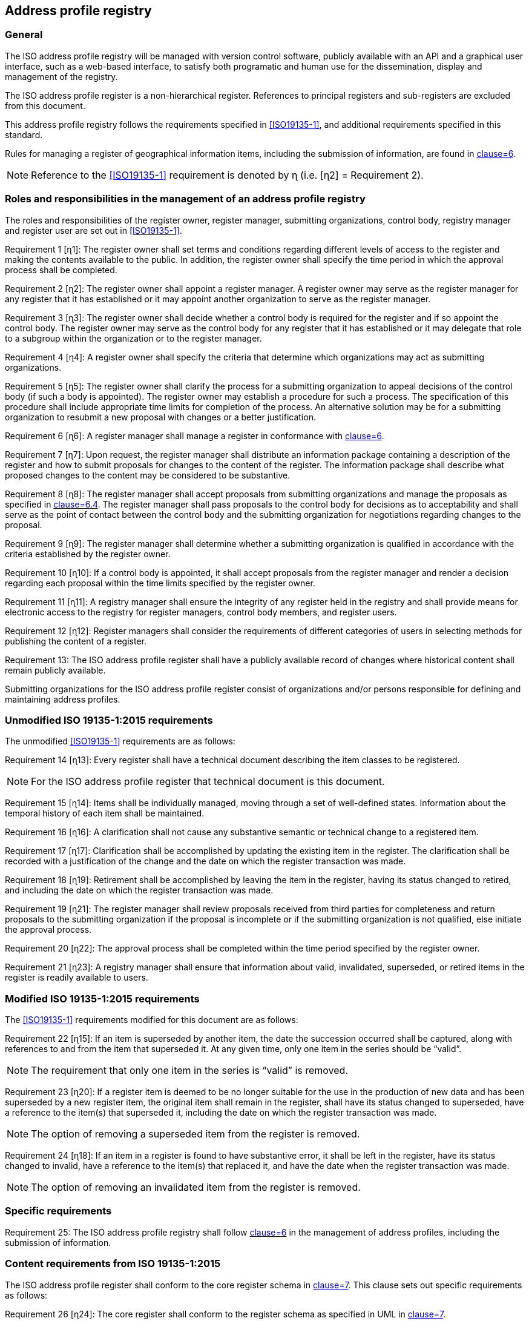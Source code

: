 
== Address profile registry

=== General

The ISO address profile registry will be managed with version control software,
publicly available with an API and a graphical user interface, such as a web-based interface,
to satisfy both programatic and human use for the dissemination, display and management
of the registry.

The ISO address profile register is a non-hierarchical register. References to principal registers and sub-registers are excluded from this document.

This address profile registry follows the requirements specified in
<<ISO19135-1>>, and additional requirements specified in this standard.

Rules for managing a register of geographical information items, including the submission of information, are found in <<ISO19135-1,clause=6>>.

NOTE: Reference to the <<ISO19135-1>> requirement is denoted by ɳ (i.e. [ɳ2] = Requirement 2).


=== Roles and responsibilities in the management of an address profile registry

The roles and responsibilities of the register owner, register manager, submitting organizations,
control body, registry manager and register user are set out in <<ISO19135-1>>.

Requirement 1 [ɳ1]: The register owner shall set terms and conditions regarding different levels of access to the register and making the contents available to the public. In addition, the register owner shall specify the time period in which the approval process shall be completed.

Requirement 2 [ɳ2]: The register owner shall appoint a register manager. A register owner may serve as the register manager for any register that it has established or it may appoint another organization to serve as the register manager.

Requirement 3 [ɳ3]: The register owner shall decide whether a control body is required for the register and if so appoint the control body. The register owner may serve as the control body for any register that it has established or it may delegate that role to a subgroup within the organization or to the register manager.

Requirement 4 [ɳ4]: A register owner shall specify the criteria that determine which organizations may act as submitting organizations.

Requirement 5 [ɳ5]: The register owner shall clarify the process for a submitting organization to appeal decisions of the control body (if such a body is appointed). The register owner may establish a procedure for such a process. The specification of this procedure shall include appropriate time limits for completion of the process. An alternative solution may be for a submitting organization to resubmit a new proposal with changes or a better justification.

Requirement 6 [ɳ6]: A register manager shall manage a register in conformance with <<ISO19135-1,clause=6>>.

Requirement 7 [ɳ7]: Upon request, the register manager shall distribute an information package containing a description of the register and how to submit proposals for changes to the content of the register. The information package shall describe what proposed changes to the content may be considered to be substantive.

Requirement 8 [ɳ8]: The register manager shall accept proposals from submitting organizations and manage the proposals as specified in <<ISO19135-1,clause=6.4>>. The register manager shall pass proposals to the control body for decisions as to acceptability and shall serve as the point of contact between the control body and the submitting organization for negotiations regarding changes to the proposal.

Requirement 9 [ɳ9]: The register manager shall determine whether a submitting organization is
qualified in accordance with the criteria established by the register owner.

Requirement 10 [ɳ10]: If a control body is appointed, it shall accept proposals from the register manager and render a decision regarding each proposal within the time limits specified by the register owner.

Requirement 11 [ɳ11]: A registry manager shall ensure the integrity of any register held in the registry and shall provide means for electronic access to the registry for register managers, control body members, and register users.

Requirement 12 [ɳ12]: Register managers shall consider the requirements of different categories of users in selecting methods for publishing the content of a register.

Requirement 13: The ISO address profile register shall have a publicly available record of changes where historical content shall remain publicly available.

Submitting organizations for the ISO address profile register consist of organizations and/or persons responsible for defining and maintaining address profiles.


=== Unmodified ISO 19135-1:2015 requirements

The unmodified <<ISO19135-1>> requirements are as follows:

Requirement 14 [ɳ13]: Every register shall have a technical document describing the item classes to be registered.

NOTE: For the ISO address profile register that technical document is this document.

Requirement 15 [ɳ14]: Items shall be individually managed, moving through a set of well-defined states. Information about the temporal history of each item shall be maintained.

Requirement 16 [ɳ16]: A clarification shall not cause any substantive semantic or technical change to a registered item.

Requirement 17 [ɳ17]: Clarification shall be accomplished by updating the existing item in the register. The clarification shall be recorded with a justification of the change and the date on which the register transaction was made.

Requirement 18 [ɳ19]: Retirement shall be accomplished by leaving the item in the register, having its status changed to retired, and including the date on which the register transaction was made.

Requirement 19 [ɳ21]: The register manager shall review proposals received from third parties for completeness and return proposals to the submitting organization if the proposal is incomplete or if the submitting organization is not qualified, else initiate the approval process.

Requirement 20 [ɳ22]: The approval process shall be completed within the time period specified by the register owner.

Requirement 21 [ɳ23]: A registry manager shall ensure that information about valid, invalidated, superseded, or retired items in the register is readily available to users.


=== Modified ISO 19135-1:2015 requirements

The <<ISO19135-1>> requirements modified for this document are as follows:

Requirement 22 [ɳ15]: If an item is superseded by another item, the date the succession occurred shall be captured, along with references to and from the item that superseded it. At any given time, only one item in the series should be "`valid`".

NOTE: The requirement that only one item in the series is "`valid`" is removed.

Requirement 23 [ɳ20]: If a register item is deemed to be no longer suitable for the use in the production of new data and has been superseded by a new register item, the original item shall remain in the register, shall have its status changed to superseded, have a reference to the item(s) that superseded it, including the date on which the register transaction was made.

NOTE: The option of removing a superseded item from the register is removed.

Requirement 24 [ɳ18]: If an item in a register is found to have substantive error, it shall be left in the register, have its status changed to invalid, have a reference to the item(s) that replaced it, and have the date when the register transaction was made.

NOTE: The option of removing an invalidated item from the register is removed.


=== Specific requirements

Requirement 25: The ISO address profile registry shall follow <<ISO19160-1,clause=6>>
in the management of address profiles, including the submission
of information.


=== Content requirements from ISO 19135-1:2015

The ISO address profile register shall conform to the core register schema in <<ISO19135-1,clause=7>>. This clause sets out specific requirements as follows:


Requirement 26 [ɳ24]: The core register shall conform to the register schema as specified in UML in <<ISO19135-1,clause=7>>.

Requirement 27 [ɳ25]: The attribute identifier that designates an item class held in a register that conforms to <<ISO19135-1,clause=7>>, shall uniquely denote the item class within the context of the register.

Requirement 28 [ɳ26]: The attribute `itemIdentifier` is represented as a `CharacterString` that is used to uniquely denote that item within an item class and is intended for information processing. Once a value has been assigned, it shall not be reused. The class/identifier union shall be unique within the register.
